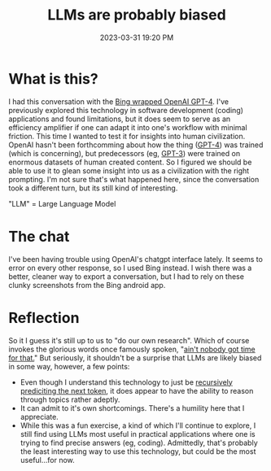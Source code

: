 :PROPERTIES:
:ID:       bc329ab3-ced0-4336-9281-7771d04bb4d0
:END:
#+title: LLMs are probably biased
#+date: 2023-03-31 19:20 PM
#+updated: 2023-04-01 08:42 AM
#+filetags: :ai:philosophy:


* What is this?
  I had this conversation with the [[https://blogs.bing.com/search/march_2023/Confirmed-the-new-Bing-runs-on-OpenAI%E2%80%99s-GPT-4][Bing wrapped OpenAI GPT-4]]. I've previously
  explored this technology in software development (coding) applications and found
  limitations, but it does seem to serve as an efficiency amplifier if one can
  adapt it into one's workflow with minimal friction. This time I wanted to test
  it for insights into human civilization. OpenAI hasn't been forthcomming about
  how the thing ([[https://en.wikipedia.org/wiki/GPT-4][GPT-4]]) was trained (which is concerning), but predecessors (eg,
  [[https://en.wikipedia.org/wiki/GPT-3][GPT-3]]) were trained on enormous datasets of human created content. So I figured
  we should be able to use it to glean some insight into us as a civilization with
  the right prompting. I'm not sure that's what happened here, since the
  conversation took a different turn, but its still kind of interesting.

  "LLM" = Large Language Model

* The chat
  I've been having trouble using OpenAI's chatgpt interface lately. It seems to
  error on every other response, so I used Bing instead. I wish there was a
  better, cleaner way to export a conversation, but I had to rely on these
  clunky screenshots from the Bing android app.
  
  #+attr_html: :width 750
  [[file:images/1_gpt4.jpg]]

  #+attr_html: :width 750
  [[file:images/2_gpt4.jpg]]

  #+attr_html: :width 750
  [[file:images/3_gpt4.jpg]]

  #+attr_html: :width 750
  [[file:images/4_gpt4.jpg]]

  #+attr_html: :width 750
  [[file:images/5_gpt4.jpg]]

  #+attr_html: :width 750
  [[file:images/6_gpt4.png]]

* Reflection
  So it I guess it's still up to us to "do our own research". Which of course
  invokes the glorious words once famously spoken,
  "[[https://youtu.be/zGxwbhkDjZM][ain't nobody got time for that.]]" But seriously, it shouldn't be a surprise
  that LLMs are likely biased in some way, however, a few points:

  - Even though I understand this technology to just be
    [[https://writings.stephenwolfram.com/2023/02/what-is-chatgpt-doing-and-why-does-it-work/][recursively prediciting the next token]], it does appear to have the ability to
    reason through topics rather adeptly.
  - It can admit to it's own shortcomings. There's a humility here that I
    appreciate.
  - While this was a fun exercise, a kind of which I'll continue to explore, I
    still find using LLMs most useful in practical applications where one is
    trying to find precise answers (eg, coding). Admittedly, that's probably the
    least interesting way to use this technology, but could be the most
    useful...for now.

